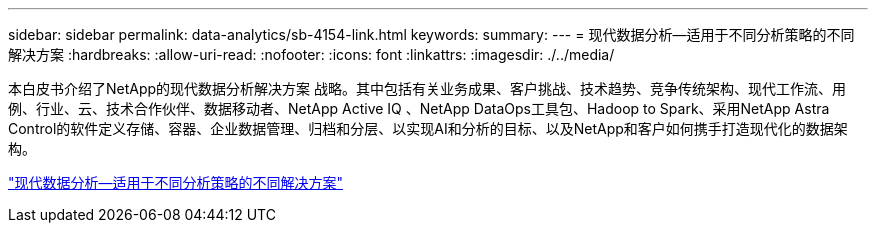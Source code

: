 ---
sidebar: sidebar 
permalink: data-analytics/sb-4154-link.html 
keywords:  
summary:  
---
= 现代数据分析—适用于不同分析策略的不同解决方案
:hardbreaks:
:allow-uri-read: 
:nofooter: 
:icons: font
:linkattrs: 
:imagesdir: ./../media/


[role="lead"]
本白皮书介绍了NetApp的现代数据分析解决方案 战略。其中包括有关业务成果、客户挑战、技术趋势、竞争传统架构、现代工作流、用例、行业、云、技术合作伙伴、数据移动者、NetApp Active IQ 、NetApp DataOps工具包、Hadoop to Spark、采用NetApp Astra Control的软件定义存储、容器、企业数据管理、归档和分层、以实现AI和分析的目标、以及NetApp和客户如何携手打造现代化的数据架构。

link:https://www.netapp.com/pdf.html?item=/media/58015-sb-4154.pdf["现代数据分析—适用于不同分析策略的不同解决方案"^]

